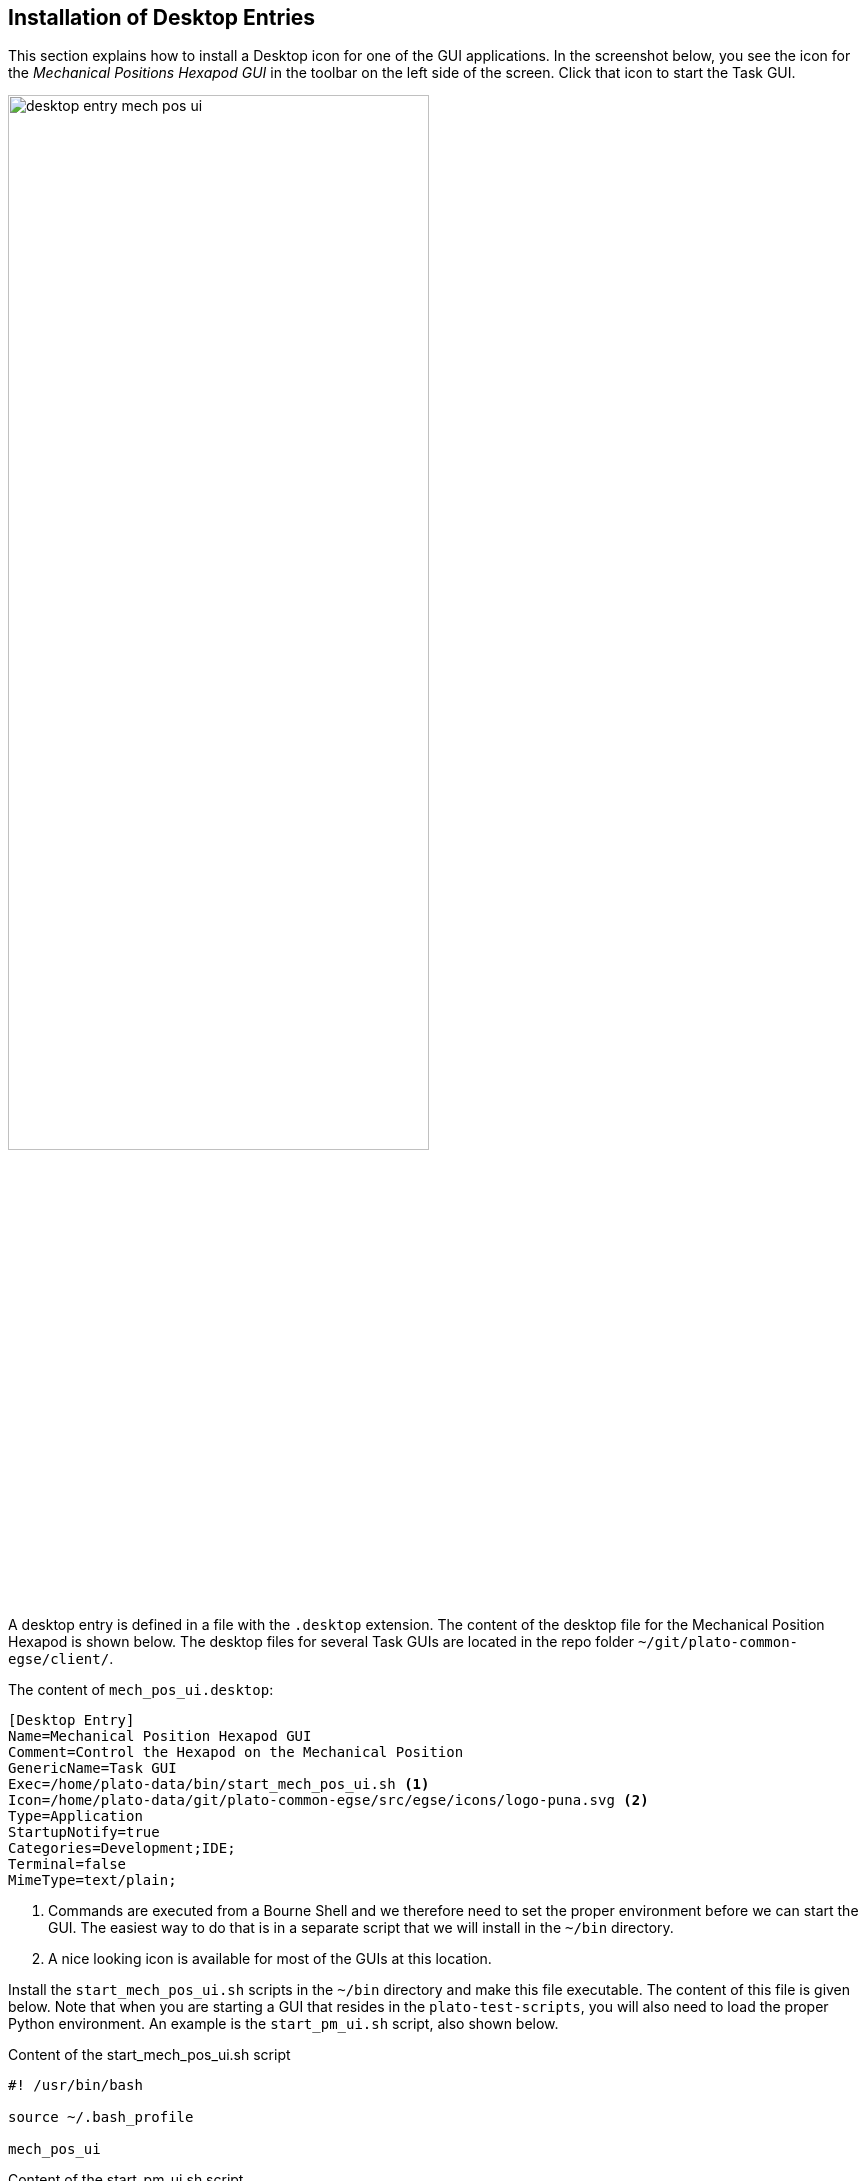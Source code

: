 [#desktop-entry-install]
== Installation of Desktop Entries
:imagesdir: ../images

This section explains how to install a Desktop icon for one of the GUI applications. In the screenshot below, you see the icon for the _Mechanical Positions Hexapod GUI_ in the toolbar on the left side of the screen. Click that icon to start the Task GUI.

image::desktop-entry-mech-pos-ui.png[align=center, width=70%]

A desktop entry is defined in a file with the `.desktop` extension. The content of the desktop file for the Mechanical Position Hexapod is shown below. The desktop files for several Task GUIs are located in the repo folder `~/git/plato-common-egse/client/`.

The content of `mech_pos_ui.desktop`:

----
[Desktop Entry]
Name=Mechanical Position Hexapod GUI
Comment=Control the Hexapod on the Mechanical Position
GenericName=Task GUI
Exec=/home/plato-data/bin/start_mech_pos_ui.sh <1>
Icon=/home/plato-data/git/plato-common-egse/src/egse/icons/logo-puna.svg <2>
Type=Application
StartupNotify=true
Categories=Development;IDE;
Terminal=false
MimeType=text/plain;
----
<1> Commands are executed from a Bourne Shell and we therefore need to set the proper environment before we can start the GUI. The easiest way to do that is in a separate script that we will install in the `~/bin` directory.
<2> A nice looking icon is available for most of the GUIs at this location.

Install the `start_mech_pos_ui.sh` scripts in the `~/bin` directory and make this file executable. The content of this file is given below. Note that when you are starting a GUI that resides in the `plato-test-scripts`, you will also need to load the proper Python environment. An example is the `start_pm_ui.sh` script, also shown below.

.Content of the start_mech_pos_ui.sh script
----
#! /usr/bin/bash

source ~/.bash_profile

mech_pos_ui
----

.Content of the start_pm_ui.sh script
----
#! /usr/bin/bash

source ~/.bash_profile
source ~/git/plato-test-scripts/venv/bin/activate

pm_ui
----

Now finally, use the following commands to verify and install the desktop entry:

----
$ desktop-file-validate mech_pos_ui.desktop
$ desktop-file-install --dir ~/.local/share/applications mech_pos_ui.desktop
$ update-desktop-database ~/.local/share/applications/
----

The desktop entry should now appear in the 'Show Applications' view on your desktop. If you right click the icon, you can  _Add to Favourites_ and the icon will appear in the toolbar.

After this you can delete the `mech_pos_ui.desktop` file that you created.
